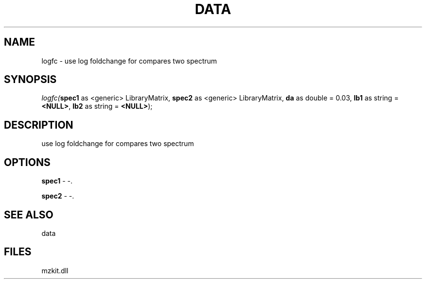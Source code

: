.\" man page create by R# package system.
.TH DATA 1 2000-Jan "logfc" "logfc"
.SH NAME
logfc \- use log foldchange for compares two spectrum
.SH SYNOPSIS
\fIlogfc(\fBspec1\fR as <generic> LibraryMatrix, 
\fBspec2\fR as <generic> LibraryMatrix, 
\fBda\fR as double = 0.03, 
\fBlb1\fR as string = \fB<NULL>\fR, 
\fBlb2\fR as string = \fB<NULL>\fR);\fR
.SH DESCRIPTION
.PP
use log foldchange for compares two spectrum
.PP
.SH OPTIONS
.PP
\fBspec1\fB \fR\- -. 
.PP
.PP
\fBspec2\fB \fR\- -. 
.PP
.SH SEE ALSO
data
.SH FILES
.PP
mzkit.dll
.PP
